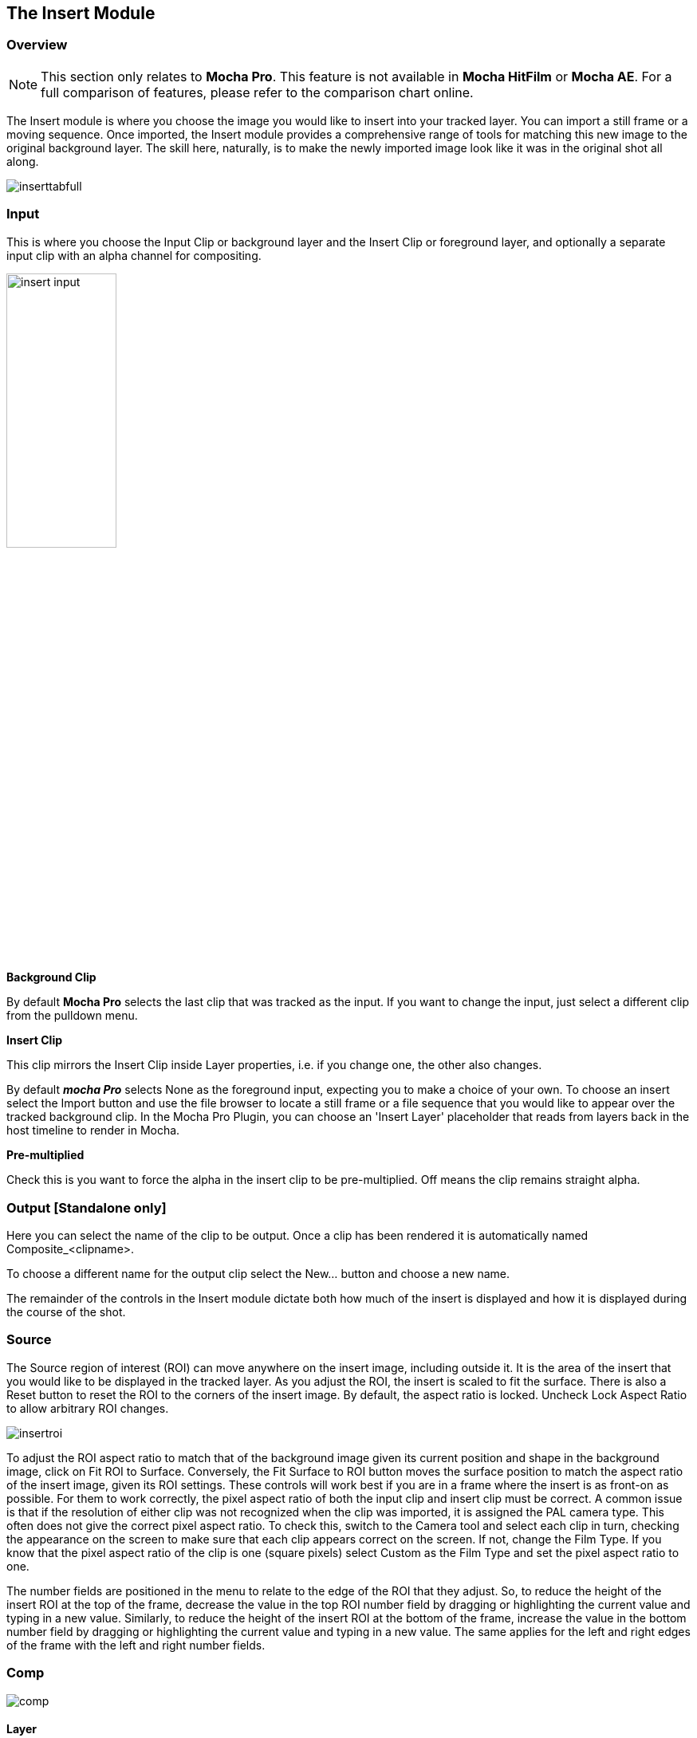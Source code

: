 
== The Insert Module [[insert_module]]


=== Overview

NOTE: This section only relates to *Mocha Pro*. This feature is not available in *Mocha HitFilm* or *Mocha AE*.  For a full comparison of features, please refer to the comparison chart online.

The Insert module is where you choose the image you would like to insert into your tracked layer. You can import a still frame or a moving sequence. Once imported, the Insert module provides a comprehensive range of tools for matching this new image to the original background layer. The skill here, naturally, is to make the newly imported image look like it was in the original shot all along.

image:UserGuide/en_US/images/inserttabfull.jpg[]

=== Input

This is where you choose the Input Clip or background layer and the Insert Clip or foreground layer, and optionally a separate input clip with an alpha channel for compositing.

image:UserGuide/en_US/images/insert_input.jpg[width="40%"]

*Background Clip*

By default *Mocha Pro* selects the last clip that was tracked as the input. If you want to change the input, just select a different clip from the pulldown menu.


*Insert Clip*

This clip mirrors the Insert Clip inside Layer properties, i.e. if you change one, the other also changes.

By default *_mocha Pro_* selects None as the foreground input, expecting you to make a choice of your own. To choose an insert select the Import button and use the file browser to locate a still frame or a file sequence that you would like to appear over the tracked background clip.
In the Mocha Pro Plugin, you can choose an 'Insert Layer' placeholder that reads from layers back in the host timeline to render in Mocha.

*Pre-multiplied*

Check this is you want to force the alpha in the insert clip to be pre-multiplied. Off means the clip remains straight alpha.

=== Output [Standalone only]

Here you can select the name of the clip to be output. Once a clip has been rendered it is automatically named Composite_&lt;clipname&gt;.

To choose a different name for the output clip select the New... button and choose a new name.

The remainder of the controls in the Insert module dictate both how much of the insert is displayed and how it is displayed during the course of the shot.


=== Source

The Source region of interest (ROI) can move anywhere on the insert image, including outside it. It is the area of the insert that you would like to be displayed in the tracked layer. As you adjust the ROI, the insert is scaled to fit the surface. There is also a Reset button to reset the ROI to the corners of the insert image. By default, the aspect ratio is locked. Uncheck Lock Aspect Ratio to allow arbitrary ROI changes.

image:UserGuide/en_US/images/insertroi.jpg[]


To adjust the ROI aspect ratio to match that of the background image given its current position and shape in the background image, click on Fit ROI to Surface. Conversely, the Fit Surface to ROI button moves the surface position to match the aspect ratio of the insert image, given its ROI settings. These controls will work best if you are in a frame where the insert is as front-on as possible. For them to work correctly, the pixel aspect ratio of both the input clip and insert clip must be correct. A common issue is that if the resolution of either clip was not recognized when the clip was imported, it is assigned the PAL camera type. This often does not give the correct pixel aspect ratio. To check this, switch to the Camera tool and select each clip in turn, checking the appearance on the screen to make sure that each clip appears correct on the screen. If not, change the Film Type. If you know that the pixel aspect ratio of the clip is one (square pixels) select Custom as the Film Type and set the pixel aspect ratio to one.

The number fields are positioned in the menu to relate to the edge of the ROI that they adjust. So, to reduce the height of the insert ROI at the top of the frame, decrease the value in the top ROI number field by dragging or highlighting the current value and typing in a new value. Similarly, to reduce the height of the insert ROI at the bottom of the frame, increase the value in the bottom number field by dragging or highlighting the current value and typing in a new value. The same applies for the left and right edges of the frame with the left and right number fields.


=== Comp

image:UserGuide/en_US/images/comp.jpg[]

==== Layer

This section handles how to warp the Layer Insert Clip

*Grid Warp*

If you turn on "Grid Warp" in the warp tools you can use the a grid to distort the image inserted in the layer.

The dropdown can set the level of detail in the grid. There are 4 levels, with Level 1 being the lowest detail.

Below is an example of Grid Warp set to Level 2:

image:UserGuide/en_US/images/insert_gridwarp_level2.jpg[]

You can warp the grid points in the viewer to adjust your insert, or use the outer yellow lines to bulge or pinch the edges.

*Grid Points Only*

This shows only the intersections of the grid lines instead of the lines. This can be useful when you need to see the underlying insert image while adjusting the warp.

*PowerMesh Warp*

This checkbox activates the controls so the grid warp can be weighted and distorted organically by the PowerMesh.
When this option is off, the grid warp only follows the planar motion of the track.

NOTE: You need to have tracked a PowerMesh before this option will have any effect. See <<powermesh, PowerMesh and Mesh Tracking>> for more details.

*Mesh Weighting*

This controls how much the Grid Warp is distorted by the PowerMesh. At 100% weighting, the PowerMesh warps the grid at full strength. At 0% the grid only follows the planar surface.

*Mesh Falloff*

This controls how much the Grid Warp is affected when overlapping the edges of the PowerMesh. If the Grid is outside the PowerMesh area, it will still be influenced if the falloff is above zero.

In the example below, the grid point is being warped too far by the PowerMesh:

image:UserGuide/en_US/images/insert_powermesh_falloff.jpg[]

Adjusting the PowerMesh falloff to 0% tells Mocha to ignore the grid outside the mesh boundaries, and pulls it back into place:

image:UserGuide/en_US/images/insert_powermesh_falloff_zero.jpg[]



*Reset*

This button resets the Grid Warp back to the original unmodified grid and changes the PowerMesh warp settings back to the defaults.


==== Blend

*Mode*

This dropdown sets the blend mode. Options include:

* Darken
* Multiply
* Color Burn
* Lighten
* Screen
* Color Dodge
* Overlay
* Softlight
* Hardlight
* Color
* Luminosity

*Opacity*

This parameter controls the opacity of the foreground image insert. It is a multiplier of the alpha of the insert, applied before the composite.

*Gain*

This is where you color correct the insert once it has been added to the tracked layer.

*Motion Blur*

Select this button if you want to apply motion blur to your insert.

*Render Insert Cutout (RGBA)*

This renders the cut out of the insert with alpha along with the composite file. Turn off if you only want the composite render of the insert.

==== Masks

*Use All Layers*

If you want to mask off an area of your insert, clicking on this tool will cause the rendered
insert to only change the pixels within the mattes above and including the current layer.
If the checkbox is switched off, you can select an individual matte to use instead.

*Invert*

Inverts the mattes of the Insert.

*Invert Alpha*

Inverts the Insert Alpha if it exists.

*Erode Alpha*

Change this value from its default zero value to erode the alpha channel of the insert by the given number of pixels.


=== Feather

If you want to add a soft edge around the edges of the insert, use the Feather controls. There are separate controls for the left, right, top and bottom edge widths, which are between 0 and 1, where the value 0 indicates no edge and 1 means that the edge covers the whole of the insert.

image:UserGuide/en_US/images/edge.jpg[width="50%"]


If you switch on Lock, all four edges are locked to the same edge width. H Lock and V Lock apply lock separately to the left/right and the top/bottom edges respectively.


=== Transform

This section controls a level of corner pin control on top of the adjusted track. This feature is particularly useful for curved surfaces. It allows the corners of the surface to be used in the same way as the warp control points (described below) – by aligning the newly imported insert with a region of the tracked image independently of the blue surface contour, which follows the adjusted track.

The offset region is drawn in yellow underneath the existing blue surface. You can use the new points either by dragging the sliders to increase or decrease the value of the coordinates, or by highlighting the numeric field and typing in a new value. In addition to this you can hold down the Alt and Control keys on the keyboard (Alt+Cmd on a Mac) whilst dragging a surface point or line to achieve the same result. The new points created are offset in a controlled way from the adjusted track.

Hold down Alt, Control and Shift (Alt+Shift+Cmd on a Mac) to gear the changes down 10 times. There is finally a Reset button to return the offset parameters to their defaults.

image:UserGuide/en_US/images/insert_transform.jpg[]

When using the rotate tool to rotate the offset surface, the pixel aspect ratio of the insert clip will be used to create the correct effect. If it is not correct the offset surface will appear to squeeze or stretch as it is rotated. See the *_ROI_* section to see how to fix this problem.

==== Export Offset Tracking Data

Export the transformed track. The offsets are keyframed settings of the position of the insert.


=== Inserting in Stereo

All inserts are warped in stereo if you have tracked both views.
You can render the insert for both views by selecting *Operate on All Views* button next to the Render buttons on the timeline.

image:UserGuide/en_US/images/operate_on_all_views_render.jpg[]

=== Rendering the Insert in the Plugin

You have a lot of control over the Insert renders in the plugin interface.

See <<rendering_insert_layers, Rendering Insert Layers>> in the Mocha Pro Plugin section of the User Guide.

=== Insert Render Resampling

If you want to change the type of resampling applied to an Insert render, you can change this in the Project Settings.

Go to `File > Project Settings...`and look for the "Resampling" section:

image:UserGuide/en_US/images/project_settings_resampling.jpg[]

Resampling types are:

* Bilinear: The default setting. A very common resampling method that produces decent results
* Nearest neighbour: Fast, but can be lower quality
* Lanczos 2-4: Good for preserving details and minimising artifacts, but can produce ringing on certain images

Ultimately the resampling can be subjective so you may need to test what works best for the given render, but we highly recommend either Bilinear or Lanczos for Insert renders.
